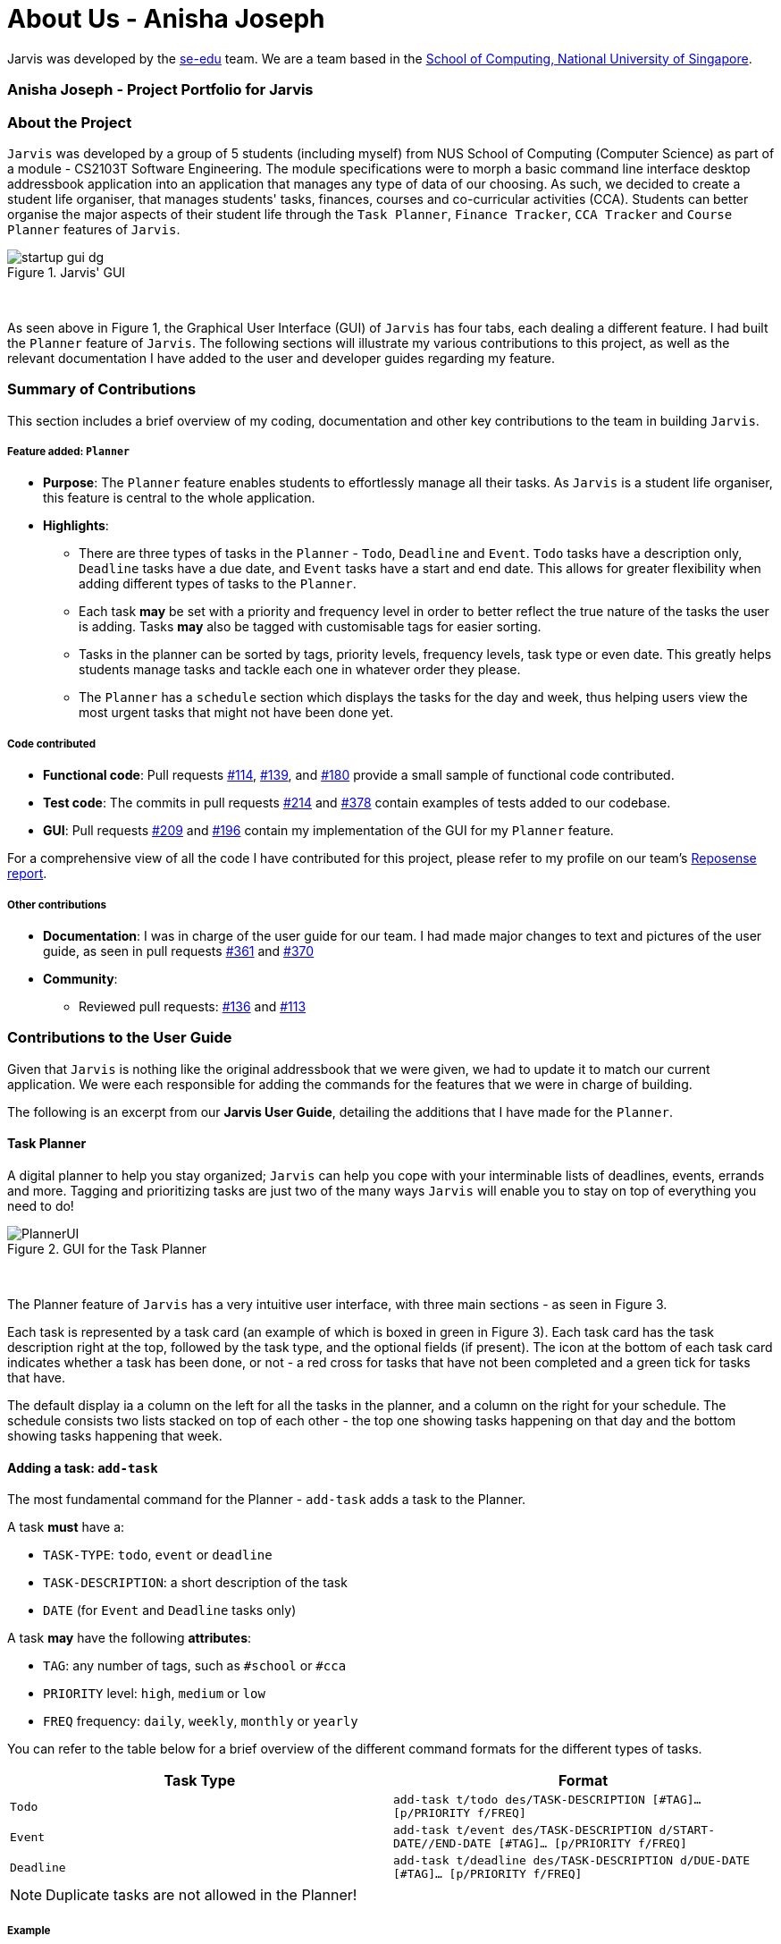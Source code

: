 = About Us - Anisha Joseph
:site-section: AboutUs
:relfileprefix: team/nishcafe
:imagesDir: ../images
:stylesDir: ../stylesheets

Jarvis was developed by the https://se-edu.github.io/docs/Team.html[se-edu] team.
We are a team based in the http://www.comp.nus.edu.sg[School of Computing, National University of Singapore].

=== Anisha Joseph - Project Portfolio for Jarvis

=== About the Project
`Jarvis` was developed by a group of 5 students (including myself) from NUS School of Computing (Computer Science) as
part of a module - CS2103T Software Engineering. The module specifications were to morph a basic command line
interface desktop addressbook application into an application that manages any type of data of our choosing. As such,
we decided to create a student life organiser, that manages students' tasks, finances, courses and co-curricular
activities (CCA). Students can better organise the major aspects of their student life through the
`Task Planner`, `Finance Tracker`, `CCA Tracker` and `Course Planner` features of `Jarvis`.

.Jarvis' GUI
image::startup-gui-dg.png[]

{sp} +

As seen above in Figure 1, the Graphical User Interface (GUI) of `Jarvis` has four tabs, each
dealing a different feature. I had built the `Planner` feature of `Jarvis`. The following sections will illustrate my
various contributions to this project, as well as the relevant documentation I have added to the user and
developer guides regarding my feature.


=== Summary of Contributions

This section includes a brief overview of my coding, documentation and other key
contributions to the team in building `Jarvis`.

===== Feature added: `Planner`

* *Purpose*: The `Planner` feature enables students to effortlessly manage all their tasks.
As `Jarvis` is a student life organiser, this feature is central to the whole application.

* *Highlights*:
  ** There are three types of tasks in the `Planner` - `Todo`, `Deadline` and `Event`. `Todo` tasks have a description
only, `Deadline` tasks have a due date, and `Event` tasks have a start and end date. This allows for greater
flexibility when adding different types of tasks to the `Planner`.

  ** Each task *may* be set with a priority and frequency level in order to better reflect the true nature of the tasks
the user is adding. Tasks *may* also be tagged with customisable tags for easier sorting.

  ** Tasks in the planner can be sorted by tags, priority levels, frequency levels, task type or even date. This
greatly helps students manage tasks and tackle each one in whatever order they please.

  ** The `Planner` has a `schedule` section which displays the tasks for the day and week, thus helping users view
the most urgent tasks that might not have been done yet.

===== Code contributed

* *Functional code*: Pull requests
link:https://github.com/AY1920S1-CS2103T-T10-1/main/pull/114[#114],
link:https://github.com/AY1920S1-CS2103T-T10-1/main/pull/139[#139], and
link:https://github.com/AY1920S1-CS2103T-T10-1/main/pull/180[#180]
provide a small sample of functional code contributed.

* *Test code*: The commits in pull requests
link:https://github.com/AY1920S1-CS2103T-T10-1/main/pull/214/commits/735b60c48484079073d7fcd2997ae0eb4e998020[#214]
and
link:https://github.com/AY1920S1-CS2103T-T10-1/main/pull/378/files[#378]
contain examples of tests added to our codebase.

* *GUI*: Pull requests
link:https://github.com/AY1920S1-CS2103T-T10-1/main/pull/209/files[#209]
and
link:https://github.com/AY1920S1-CS2103T-T10-1/main/pull/196[#196]
contain my implementation of the GUI for my `Planner` feature.

For a comprehensive view of all the code I have contributed for this project, please refer to my profile on our team's
link:https://nus-cs2103-ay1920s1.github.io/tp-dashboard/#search=nishcafe&sort=groupTitle&sortWithin=title&since=2019-09-06&timeframe=commit&mergegroup=false&groupSelect=groupByRepos&breakdown=false&tabOpen=true&tabType=authorship&tabAuthor=nishcafe&tabRepo=AY1920S1-CS2103T-T10-1%2Fmain%5Bmaster%5D[Reposense report].

===== Other contributions

* *Documentation*: I was in charge of the user guide for our team. I had made major changes to text and pictures of
the user guide, as seen in pull requests
link:https://github.com/AY1920S1-CS2103T-T10-1/main/pull/361[#361]
and
link:https://github.com/AY1920S1-CS2103T-T10-1/main/pull/370[#370]

* *Community*:
 ** Reviewed pull requests:
link:https://github.com/AY1920S1-CS2103T-T10-1/main/pull/136[#136]
and
link:https://github.com/AY1920S1-CS2103T-T10-1/main/pull/113[#113]


=== Contributions to the User Guide
Given that `Jarvis` is nothing like the original addressbook that we were given, we had to update it to match our
current application. We were each responsible for adding the commands for the features that we were in charge of
building.

The following is an excerpt from our *Jarvis User Guide*, detailing the additions that I have made for the `Planner`.

==== Task Planner

A digital planner to help you stay organized; `Jarvis` can help you cope with your interminable lists of deadlines,
events, errands and more. Tagging and prioritizing tasks are just two of the many ways `Jarvis` will
enable you to stay on top of everything you need to do!

.GUI for the Task Planner
image::ug/PlannerUI.png[]

{sp} +

The Planner feature of `Jarvis` has a very intuitive user interface, with three main sections - as seen in Figure 3.

Each task is represented by a task card (an example of which is boxed in green in Figure 3). Each task card has the task
description right at the top, followed by the task type, and the optional fields (if present). The icon at the bottom
of each task card indicates whether a task has been done, or not - a red cross for tasks that have not been completed
and a green tick for tasks that have.

The default display ia a column on the left for all the tasks in the planner, and a column on the right for your
schedule. The schedule consists two lists stacked on top of each other - the top one showing tasks happening on that
day and the bottom showing tasks happening that week.

==== Adding a task: `add-task`
The most fundamental command for the Planner - `add-task` adds a task to the Planner.

[[link-attributes]]
A task *must* have a:

* `TASK-TYPE`: `todo`, `event` or `deadline`
* `TASK-DESCRIPTION`: a short description of the task
* `DATE` (for `Event` and `Deadline` tasks only)

A task *may* have the following *attributes*:

* `TAG`: any number of tags, such as `#school` or `#cca`
* `PRIORITY` level: `high`, `medium` or `low`
* `FREQ` frequency: `daily`, `weekly`, `monthly` or `yearly`

You can refer to the table below for a brief overview of the different command formats for the
different types of tasks.

|===
| Task Type | Format

|`Todo`
|`add-task t/todo des/TASK-DESCRIPTION [#TAG]... [p/PRIORITY f/FREQ]`

|`Event`
|`add-task t/event des/TASK-DESCRIPTION d/START-DATE//END-DATE [#TAG]... [p/PRIORITY f/FREQ]`

|`Deadline`
|`add-task t/deadline des/TASK-DESCRIPTION d/DUE-DATE [#TAG]... [p/PRIORITY f/FREQ]`
|===

NOTE: Duplicate tasks are not allowed in the Planner!

===== Example
----
add-task t/event des/workshop f/weekly d/25/12/2019//26/12/2019
add-task t/deadline des/cs2101 assignment d/20/9/2019 p/high
----

And as simple as that, `Jarvis` can begin to keep track of
your tasks for you!

[cols=1*]
|===
| Please refer to the
link:https://github.com/AY1920S1-CS2103T-T10-1/main/blob/master/docs/UserGuide.adoc#task-planner[*Jarvis User Guide*]
to see my entire section, with all the commands that can be used in the `Planner`.
|===

=== Contributions to the Developer Guide
Similarly, we required a major overhaul of the addressbook's developer guide to adapt it for our own use.

This section contains an excerpt from our *Jarvis Developer Guide* for the `Planner feature`.

==== Implementation

The `Planner` contains a `TaskList`, which in turn, contains a number of tasks
a user has. Each task has a `TaskType` and `Status` and may also have a `Priority` level,
`Frequency` level and any number of `Tag` objects.

A simple outline of the `Planner` can be seen below, in Figure 26.

.Overview of the entire Planner
image::plannermodel.png[align=left]


The `Model` in `Jarvis` extends `PlannerModel` which facilitates all operations
necessary to carry out commands by the user.

* `Model#getPlanner()` -- Returns an instance of a `Planner`.

* `Model#addTask(int zeroBasedIndex, Task task` -- Adds a `Task` to the
planner at the specified `Index`.

* `Model#addTask(Task t)` -- Adds a `Task` to the `Planner`. Since no `Index`
is specified, the `Task` is appended to the end of the `TaskList`.

* `Model#deleteTask(Index index)` -- Deletes the `Task` at the specified
  `Index` from the `Planner`.

* `Model#deleteTask(Task t)` -- Deletes the specified `Task` from the
  `Planner`.

* `Model#size()` -- Returns the total number of `Task` objects in the
  `Planner`.

* `Model#hasTask(Task t)` -- Checks if a given `Task` is already in the
  `Planner`.

* `Model#markTaskAsDone(Index i)` - Changes the `Status` of a `Task` at the given
`Index` from `DONE` to `NOT_DONE`

* `Model#getTasks()` -- Returns the `TaskList` in the `Planner`.

* `Model#getTask(Index index)` - Retrieves the `Task` at the specified `Index` of
the `TaskList`

* `Model#updateFilteredTaskList(Predicate<Task> predicate)` - Updates the `FilteredList` in the
`Planner` according to the given `Predicate`.

* `Model#updateSchedule()` - Updates the `FilteredList` of `Task` objects whose dates coincide with
the current date.

* `Model#getUnfilteredTaskList()` - Returns an `ObservableList<Task>` of all the `Task` objects
in the `Planner`.

* `Model#getFilteredTaskList()` - Returns an `ObservableList<Task>` of all the `Task` objects in
the `FilteredList`.

* `Model#getTasksToday()` - Returns an unmodifiable view of the list of `Task` objects that coincide with
the current day, backed by the `FilteredList` of `Planner`

* `Model#getTasksThisWeek()` - Returns an unmodifiable view of the list of `Task` objects that coincide with
the current week, backed by the `FilteredList` of `Planner`.

One example of the interaction between the `Model` and commands for the `Planner` can be seen when the user
executes a `pull-task` command.

.Sequence Diagram for pull-task command
image::PullTaskSequenceDiagram.png[align=left]

In the figure above, `pull-task` will result in the filtered lists in the `Planner` to be updated according to
the appropriate predicates. In this case, the predicate called will be `TaskPredicateMatchesPredicate` as the
user had specified a `pull-task` according to the `Priority` levels of the `Task` objects.

==== Design Considerations

===== Aspect: Task Descriptions in a Task

* **Option 1 (Current choice):** As a string attribute in `Task`

** Pros: Intuitive, easy to implement, less code required

** Cons: Provides a lower level of abstraction, especially if an `edit-task`
command is implemented

* **Option 2:** Building a separate `TaskDescription` class

** Pros: Higher level of abstraction

** Cons: More code, will take time to replace current methods that deal with
String `TaskDes` directly

Ultimately, we decided on Option 1 as there are no limitations on what a description of
a `Task` should be (other than not _null_). Further more, there is no manipulation of the
Task Description at the current stage of `Jarvis`, hence there is no real need to provide an
additional layer of abstraction for it. If we do intend to continue developing `Jarvis` in
the future, however, Option 2 might be a viable choice.

[cols=1*]
|===
| Please refer to the
link:https://github.com/AY1920S1-CS2103T-T10-1/main/blob/master/docs/DeveloperGuide.adoc#planner-feature[*Jarvis Developer Guide*]
to see my entire section, with the complete implementation that is used in the `Planner`.
|===
